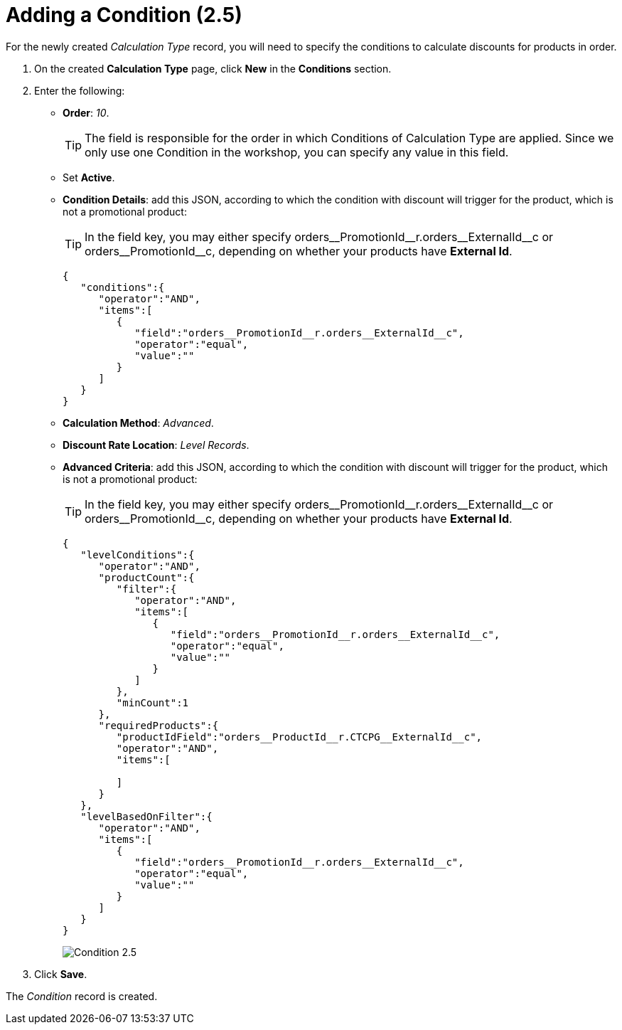 = Adding a Condition (2.5)

For the newly created _Calculation Type_ record, you will need to specify the conditions to calculate discounts for products in order.

. On the created *Calculation Type* page, click *New* in the *Conditions* section.
. Enter the following:
* *Order*: _10_.
+
TIP: The field is responsible for the order in which [.object]#Conditions#
of [.object]#Calculation Type# are applied. Since we only use one [.object]#Condition# in the workshop, you can specify any value in this field.
* Set *Active*.
* *Condition Details*: add this JSON, according to which the condition with discount will trigger for the product, which is not a promotional product:
+
TIP: In the [.apiobject]#field# key, you may either specify [.apiobject]#orders\__PromotionId__r.orders\__ExternalId__c# or [.apiobject]#orders\__PromotionId__c#, depending on whether your products have *External Id*.
+
[source,json]
----
{
   "conditions":{
      "operator":"AND",
      "items":[
         {
            "field":"orders__PromotionId__r.orders__ExternalId__c",
            "operator":"equal",
            "value":""
         }
      ]
   }
}
----
* *Calculation Method*: _Advanced_.
* *Discount Rate Location*: _Level Records_.
* *Advanced Criteria*: add this JSON, according to which the condition with discount will trigger for the product, which is not a promotional product:
+
TIP: In the [.apiobject]#field# key, you may either specify [.apiobject]#orders\__PromotionId__r.orders\__ExternalId__c# or [.apiobject]#orders\__PromotionId__c#, depending on whether your products have *External Id*.
+
[source,json]
----
{
   "levelConditions":{
      "operator":"AND",
      "productCount":{
         "filter":{
            "operator":"AND",
            "items":[
               {
                  "field":"orders__PromotionId__r.orders__ExternalId__c",
                  "operator":"equal",
                  "value":""
               }
            ]
         },
         "minCount":1
      },
      "requiredProducts":{
         "productIdField":"orders__ProductId__r.CTCPG__ExternalId__c",
         "operator":"AND",
         "items":[

         ]
      }
   },
   "levelBasedOnFilter":{
      "operator":"AND",
      "items":[
         {
            "field":"orders__PromotionId__r.orders__ExternalId__c",
            "operator":"equal",
            "value":""
         }
      ]
   }
}
----
+
image:Condition-2.5.png[]
. Click *Save*.

The _Condition_ record is created.
